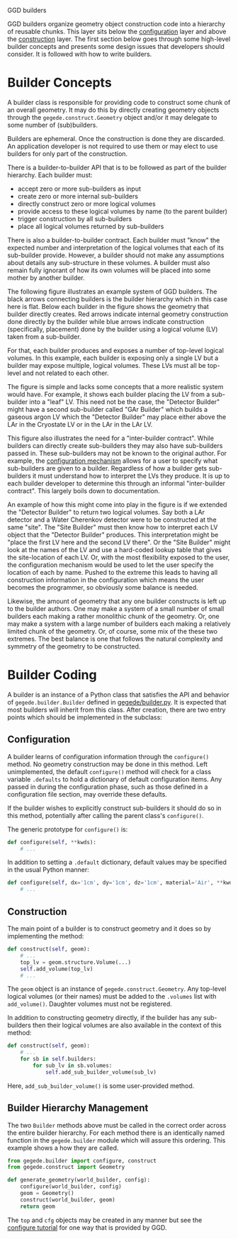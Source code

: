 GGD builders

GGD builders organize geometry object construction code into a hierarchy of reusable chunks.  This layer sits below the [[./configuration.org][configuration]] layer and above the [[./construction.org][construction]] layer.  The first section below goes through some high-level builder concepts and presents some design issues that developers should consider.  It is followed with how to write builders.

* Builder Concepts

A builder class is responsible for providing code to construct some chunk of an overall geometry.  It may do this by directly creating geometry objects through the =gegede.construct.Geometry= object and/or it may delegate to some number of (sub)builders.  

Builders are ephemeral.  Once the construction is done they are discarded.  An application developer is not required to use them or may elect to use builders for only part of the construction.  

There is a builder-to-builder API that is to be followed as part of the builder hierarchy.  Each builder must:

- accept zero or more sub-builders as input
- create zero or more internal sub-builders
- directly construct zero or more logical volumes
- provide access to these logical volumes by name (to the parent builder)
- trigger construction by all sub-builders
- place all logical volumes returned by sub-builders

There is also a builder-to-builder contract.  Each builder must "know" the expected number and interpretation of the logical volumes that each of its sub-builder provide.  However, a builder should not make any assumptions about details any sub-structure in these volumes.  A builder must also remain fully ignorant of how its own volumes will be placed into some mother by another builder.

The following figure illustrates an example system of GGD builders.  The black arrows connecting builders is the builder hierarchy which in this case here is flat.  Below each builder in the figure shows the geometry that builder directly creates.  Red arrows indicate internal geometry construction done directly by the builder while blue arrows indicate construction (specifically, placement) done by the builder using a logical volume (LV) taken from a sub-builder.

For that, each builder produces and exposes a number of top-level logical volumes.  In this example, each builder is exposing only a single LV but a builder may expose multiple, logical volumes.  These LVs must all be top-level and not related to each other.  

#+BEGIN_SRC dot :cmd dot :cmdline -Tpng buildhier2.dot :file buildhier2.png :exports results 
#+END_SRC

#+RESULTS:
[[file:buildhier2.png]]

The figure is simple and lacks some concepts that a more realistic system would have.  For example, it shows each builder placing the LV from a sub-builder into a "leaf" LV.  This need not be the case, the "Detector Builder" might have a second sub-builder called "GAr Builder" which builds a gaseous argon LV which the "Detector Builder" may place either above the LAr in the Cryostate LV or in the LAr in the LAr LV.

This figure also illustrates the need for a "inter-builder contract".  While builders can directly create sub-builders they may also have sub-builders passed in.  These sub-builders may not be known to the original author.  For example, the [[./configuration.org][configuration mechanism]] allows for a user to specify what sub-builders are given to a builder.  Regardless of how a builder gets sub-builders it must understand how to interpret the LVs they produce.  It is up to each builder developer to determine this through an informal "inter-builder contract".  This largely boils down to documentation.

An example of how this might come into play in the figure is if we extended the "Detector Builder" to return two logical volumes.  Say both a LAr detector and a Water Cherenkov detector were to be constructed at the same "site".  The "Site Builder" must then know how to interpret each LV object that the "Detector Builder" produces.  This interpretation might be "place the first LV here and the second LV there".  Or the "Site Builder" might look at the names of the LV and use a hard-coded lookup table that gives the site-location of each LV.  Or, with the most flexibility exposed to the user, the configuration mechanism would be used to let the user specify the location of each by name.  Pushed to the extreme this leads to having all construction information in the configuration which means the user becomes the programmer, so obviously some balance is needed.

Likewise, the amount of geometry that any one builder constructs is left up to the builder authors.  One may make a system of a small number of small builders each making a rather monolithic chunk of the geometry.  Or, one may make a system with a large number of builders each making a relatively limited chunk of the geometry. Or, of course, some mix of the these two extremes.  The best balance is one that follows the natural complexity and symmetry of the geometry to be constructed.



* Builder Coding

A builder is an instance of a Python class that satisfies the API and behavior of =gegede.builder.Builder= defined in [[../python/gegede/builder.py][gegede/builder.py]].  It is expected that most builders will inherit from this class.  After creation, there are two entry points which should be implemented in the subclass:

** Configuration

A builder learns of configuration information through the =configure()= method.  No geometry construction may be done in this method.
Left unimplemented, the default =configure()= method will check for a class variable =.defaults= to hold a dictionary of default configuration items.  Any passed in during the configuration phase, such as those defined in a configuration file section, may override these defaults.  

If the builder wishes to explicitly construct sub-builders it should do so in this method, potentially after calling the parent class's =configure()=.

The generic prototype for =configure()= is:

#+BEGIN_SRC python
  def configure(self, **kwds):
      # ...
#+END_SRC

In addition to setting a =.default= dictionary, default values may be specified in the usual Python manner:

#+BEGIN_SRC python
  def configure(self, dx='1cm', dy='1cm', dz='1cm', material='Air', **kwds):
      # ...
#+END_SRC

** Construction

The main point of a builder is to construct geometry and it does so by implementing the method:

#+BEGIN_SRC python
  def construct(self, geom):
      # ...      
      top_lv = geom.structure.Volume(...)
      self.add_volume(top_lv)
      # ...
#+END_SRC

The =geom= object is an instance of =gegede.construct.Geometry=.  Any top-level logical volumes (or their names) must be added to the =.volumes= list with =add_volume()=.  Daughter volumes must not be registered.

In addition to constructing geometry directly, if the builder has any sub-builders then their logical volumes are also available in the context of this method:

#+BEGIN_SRC python
  def construct(self, geom):
      # ...
      for sb in self.builders:
          for sub_lv in sb.volumes:
              self.add_sub_builder_volume(sub_lv)
#+END_SRC

Here, =add_sub_builder_volume()= is some user-provided method.

** Builder Hierarchy Management

The two =Builder= methods above must be called in the correct order across the entire builder hierarchy.  For each method there is an identically named function in the =gegede.builder= module which will assure this ordering.  This example shows a how they are called.

#+BEGIN_SRC python
  from gegede.builder import configure, construct
  from gegede.construct import Geometry

  def generate_geometry(world_builder, config):
      configure(world_builder, config)
      geom = Geometry()
      construct(world_builder, geom)
      return geom
#+END_SRC

The =top= and =cfg= objects may be created in any manner but see the [[./configuration.org][configure tutorial]] for one way that is provided by GGD.

